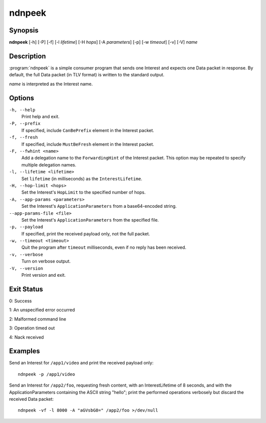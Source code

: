 ndnpeek
=======

Synopsis
--------

**ndnpeek** [-h] [-P] [-f] [-l *lifetime*] [-H *hops*] [-A *parameters*]
[-p] [-w *timeout*] [-v] [-V] *name*

Description
-----------

:program:`ndnpeek` is a simple consumer program that sends one Interest and
expects one Data packet in response. By default, the full Data packet (in TLV
format) is written to the standard output.

*name* is interpreted as the Interest name.

Options
-------

``-h, --help``
  Print help and exit.

``-P, --prefix``
  If specified, include ``CanBePrefix`` element in the Interest packet.

``-f, --fresh``
  If specified, include ``MustBeFresh`` element in the Interest packet.

``-F, --fwhint <name>``
  Add a delegation name to the ``ForwardingHint`` of the Interest packet.
  This option may be repeated to specify multiple delegation names.

``-l, --lifetime <lifetime>``
  Set ``lifetime`` (in milliseconds) as the ``InterestLifetime``.

``-H, --hop-limit <hops>``
  Set the Interest's ``HopLimit`` to the specified number of hops.

``-A, --app-params <parameters>``
  Set the Interest's ``ApplicationParameters`` from a base64-encoded string.

``--app-params-file <file>``
  Set the Interest's ``ApplicationParameters`` from the specified file.

``-p, --payload``
  If specified, print the received payload only, not the full packet.

``-w, --timeout <timeout>``
  Quit the program after ``timeout`` milliseconds, even if no reply has been received.

``-v, --verbose``
  Turn on verbose output.

``-V, --version``
  Print version and exit.

Exit Status
-----------

0: Success

1: An unspecified error occurred

2: Malformed command line

3: Operation timed out

4: Nack received

Examples
--------

Send an Interest for ``/app1/video`` and print the received payload only::

    ndnpeek -p /app1/video

Send an Interest for ``/app2/foo``, requesting fresh content, with an InterestLifetime
of 8 seconds, and with the ApplicationParameters containing the ASCII string "hello";
print the performed operations verbosely but discard the received Data packet::

    ndnpeek -vf -l 8000 -A "aGVsbG8=" /app2/foo >/dev/null
